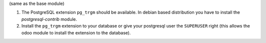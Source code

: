 (same as the base module)

#. The PostgreSQL extension ``pg_trgm`` should be available. In debian based
   distribution you have to install the `postgresql-contrib` module.
#. Install the ``pg_trgm`` extension to your database or give your postgresql
   user the ``SUPERUSER`` right (this allows the odoo module to install the
   extension to the database).
